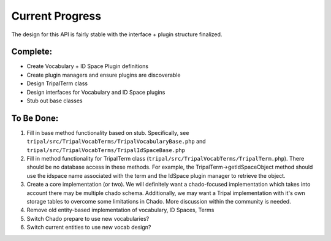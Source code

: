 
Current Progress
==================

The design for this API is fairly stable with the interface + plugin structure finalized.

Complete:
------------

- Create Vocabulary + ID Space Plugin definitions
- Create plugin managers and ensure plugins are discoverable
- Design TripalTerm class
- Design interfaces for Vocabulary and ID Space plugins
- Stub out base classes

To Be Done:
-------------

1. Fill in base method functionality based on stub. Specifically, see ``tripal/src/TripalVocabTerms/TripalVocabularyBase.php`` and ``tripal/src/TripalVocabTerms/TripalIdSpaceBase.php``
2. Fill in method functionality for TripalTerm class (``tripal/src/TripalVocabTerms/TripalTerm.php``). There should be no database access in these methods. For example, the TripalTerm->getIdSpaceObject method should use the idspace name associated with the term and the IdSpace plugin manager to retrieve the object.
3. Create a core implementation (or two). We will definitely want a chado-focused implementation which takes into account there may be multiple chado schema. Additionally, we may want a Tripal implementation with it's own storage tables to overcome some limitations in Chado. More discussion within the community is needed.
4. Remove old entity-based implementation of vocabulary, ID Spaces, Terms
5. Switch Chado prepare to use new vocabularies?
6. Switch current entities to use new vocab design?
